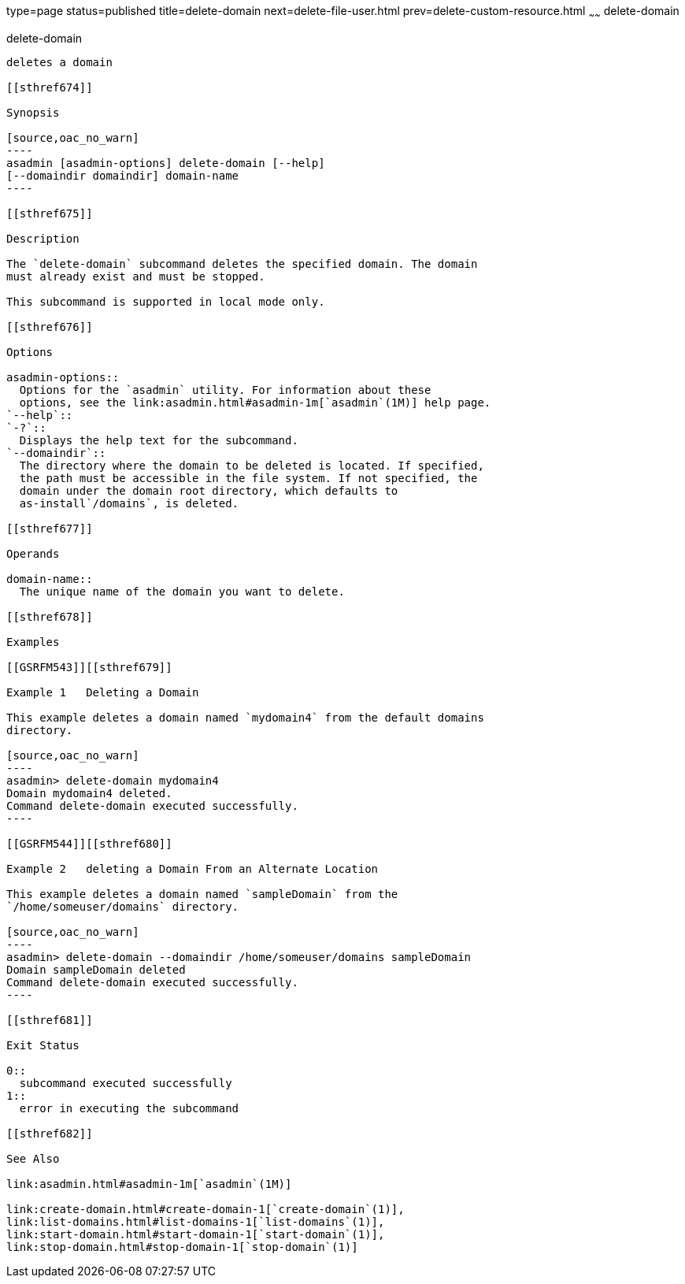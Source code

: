 type=page
status=published
title=delete-domain
next=delete-file-user.html
prev=delete-custom-resource.html
~~~~~~
delete-domain
=============

[[delete-domain-1]][[GSRFM00075]][[delete-domain]]

delete-domain
-------------

deletes a domain

[[sthref674]]

Synopsis

[source,oac_no_warn]
----
asadmin [asadmin-options] delete-domain [--help] 
[--domaindir domaindir] domain-name
----

[[sthref675]]

Description

The `delete-domain` subcommand deletes the specified domain. The domain
must already exist and must be stopped.

This subcommand is supported in local mode only.

[[sthref676]]

Options

asadmin-options::
  Options for the `asadmin` utility. For information about these
  options, see the link:asadmin.html#asadmin-1m[`asadmin`(1M)] help page.
`--help`::
`-?`::
  Displays the help text for the subcommand.
`--domaindir`::
  The directory where the domain to be deleted is located. If specified,
  the path must be accessible in the file system. If not specified, the
  domain under the domain root directory, which defaults to
  as-install`/domains`, is deleted.

[[sthref677]]

Operands

domain-name::
  The unique name of the domain you want to delete.

[[sthref678]]

Examples

[[GSRFM543]][[sthref679]]

Example 1   Deleting a Domain

This example deletes a domain named `mydomain4` from the default domains
directory.

[source,oac_no_warn]
----
asadmin> delete-domain mydomain4
Domain mydomain4 deleted.
Command delete-domain executed successfully.
----

[[GSRFM544]][[sthref680]]

Example 2   deleting a Domain From an Alternate Location

This example deletes a domain named `sampleDomain` from the
`/home/someuser/domains` directory.

[source,oac_no_warn]
----
asadmin> delete-domain --domaindir /home/someuser/domains sampleDomain
Domain sampleDomain deleted
Command delete-domain executed successfully.
----

[[sthref681]]

Exit Status

0::
  subcommand executed successfully
1::
  error in executing the subcommand

[[sthref682]]

See Also

link:asadmin.html#asadmin-1m[`asadmin`(1M)]

link:create-domain.html#create-domain-1[`create-domain`(1)],
link:list-domains.html#list-domains-1[`list-domains`(1)],
link:start-domain.html#start-domain-1[`start-domain`(1)],
link:stop-domain.html#stop-domain-1[`stop-domain`(1)]


